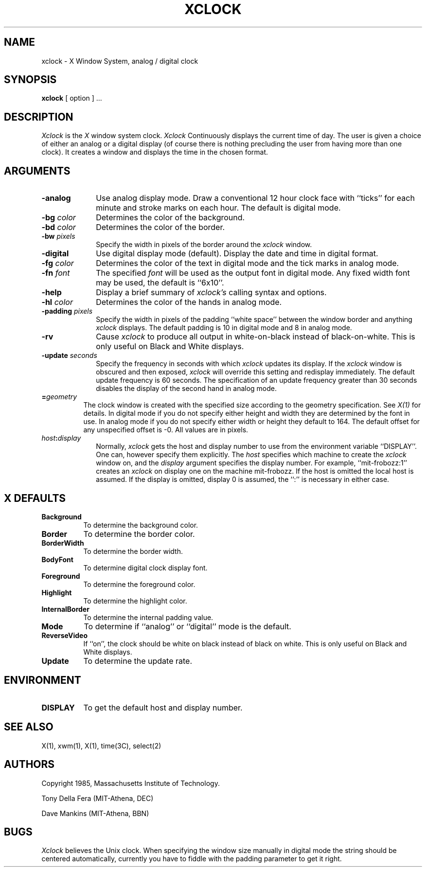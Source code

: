 .TH XCLOCK 1 "18 August 1985" "X Version 10"
.SH NAME
xclock - X Window System, analog / digital clock
.SH SYNOPSIS
.B xclock
[ option ] ...
.SH DESCRIPTION
.I Xclock 
is the
.I X
window system clock.
.I Xclock
Continuously  displays  the  current  time of day.  The user is given a
choice of either an analog or a digital display (of  course  there  is
nothing  precluding  the  user  from  having more than one clock).  It
creates a window and displays the time in the chosen format.
.SH ARGUMENTS
.PP
.TP 10
.B \-analog 
Use analog display mode.  Draw a conventional 12 hour clock face with ``ticks''
for each minute and stroke marks on each hour.  The default is digital mode.
.PP
.TP 10
.B \-bg \fIcolor\fP
Determines the color of the background.
.PP
.TP 10
.B \-bd \fIcolor\fP
Determines the color of the border.
.PP
.TP 10
.B \-bw \fIpixels\fP
Specify the width in pixels of the border around the
.I xclock
window.
.PP
.TP 10
.B \-digital
Use  digital  display  mode  (default).   Display the date and time in
digital format.
.PP
.TP 10
.B \-fg \fIcolor\fP
Determines the color of the text in digital mode and the
tick marks in analog mode.
.PP
.TP 10
.B \-fn \fIfont\fP
The specified
.I font
will be used as the output font
in digital mode. Any fixed width font may be used, the default is ``6x10''.
.PP
.TP 10
.B \-help
Display a brief summary of
.I xclock's
calling syntax and options.
.PP
.TP 10
.B \-hl \fIcolor\fP
Determines the color of the hands in analog mode.
.PP
.TP 10
.B \-padding \fIpixels\fP
Specify the width in pixels of the padding ``white space''
between the window border and anything
.I xclock
displays.  The default padding is 10 in digital mode and 8 in analog mode.
.PP
.TP 10
.B \-rv
Cause
.I xclock
to produce all output in white-on-black instead of black-on-white.  This
is only useful on Black and White displays.
.PP
.TP 10
.B \-update \fIseconds\fP
Specify the frequency in seconds with which
.I xclock
updates its display.  If the
.I xclock
window is obscured and then exposed,
.I xclock
will override this setting  and  redisplay  immediately.   The  default
update  frequency  is  60  seconds.   The  specification  of an update
frequency greater than 30 seconds disables the display of  the  second
hand in analog mode.
.PP
.TP 8
.B =\fIgeometry\fP
The clock window is created with the specified
size according to the geometry specification.
See \fIX(1)\fP for details.
In digital mode if you do not specify either height and width they are
determined  by  the font in use.  In analog mode if you do not specify
either width or height they default to 164.  The  default  offset  for
any unspecified offset is -0.  All values are in pixels.
.PP
.TP 10
.B \fIhost\fP:\fIdisplay\fP
Normally,
.I xclock
gets  the host and display number to use from the environment variable
``DISPLAY''.  One can, however specify them explicitly.
The
.I host
specifies which machine to create the
.I xclock
window on, and
the
.I display
argument specifies the display number.
For example,
``mit-frobozz:1'' creates an
.I xclock
on display one on the machine mit-frobozz.  If the host is omitted the
local  host  is  assumed.   If  the  display  is omitted, display 0 is
assumed, the ``:'' is necessary in either case.
.SH X DEFAULTS
.PP
.PP
.TP 8
.B Background
To determine the background color.
.PP
.TP 8
.B Border
To determine the border color.
.PP
.TP 8
.B BorderWidth
To determine the border width.
.PP
.TP 8
.B BodyFont
To determine digital clock display font.
.PP
.TP 8
.B Foreground
To determine the foreground color.
.PP
.TP 8
.B Highlight
To determine the highlight color.
.PP
.TP 8
.B InternalBorder
To determine the internal padding value.
.PP
.TP 8
.B Mode
To determine if ``analog'' or ``digital'' mode is the default.
.PP
.TP 8
.B ReverseVideo
If ``on'', the clock should be white on black instead of black on white.
This is only useful on Black and White displays.
.PP
.TP 8
.B Update
To determine the update rate.
.SH ENVIRONMENT
.PP
.TP 8
.B DISPLAY
To get the default host and display number.
.SH SEE ALSO
X(1), xwm(1), X(1), time(3C), select(2)
.SH AUTHORS
.PP
Copyright 1985, Massachusetts Institute of Technology.
.PP
Tony Della Fera (MIT-Athena, DEC)
.PP
Dave Mankins (MIT-Athena, BBN)
.SH BUGS
.I Xclock
believes the Unix clock.  When specifying the window size manually  in
digital  mode  the  string should be centered automatically, currently
you have to fiddle with the padding parameter to get it right.
